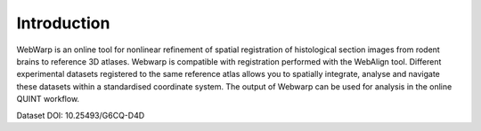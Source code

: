 **Introduction**
------------------- 
WebWarp is an online tool for nonlinear refinement of spatial registration of histological section images from rodent brains to reference 3D atlases. Webwarp is compatible with registration performed with the WebAlign tool.
Different experimental datasets registered to the same reference atlas allows you to spatially integrate, analyse and navigate these datasets within a standardised coordinate system.
The output of Webwarp can be used for analysis in the online QUINT workflow. 

.. image:: images/image1.png
   :width: 7.3in
   :height: 4.04916in 

Dataset DOI: 10.25493/G6CQ-D4D
